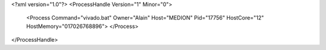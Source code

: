 <?xml version="1.0"?>
<ProcessHandle Version="1" Minor="0">
    <Process Command="vivado.bat" Owner="Alain" Host="MEDION" Pid="17756" HostCore="12" HostMemory="017026768896">
    </Process>
</ProcessHandle>
